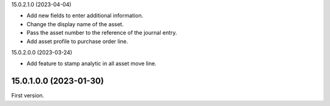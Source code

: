 15.0.2.1.0 (2023-04-04)

- Add new fields to enter additional information.
- Change the display name of the asset.
- Pass the asset number to the reference of the journal entry.
- Add asset profile to purchase order line.

15.0.2.0.0 (2023-03-24)

- Add feature to stamp analytic in all asset move line.

15.0.1.0.0 (2023-01-30)
~~~~~~~~~~~~~~~~~~~~~~~

First version.
